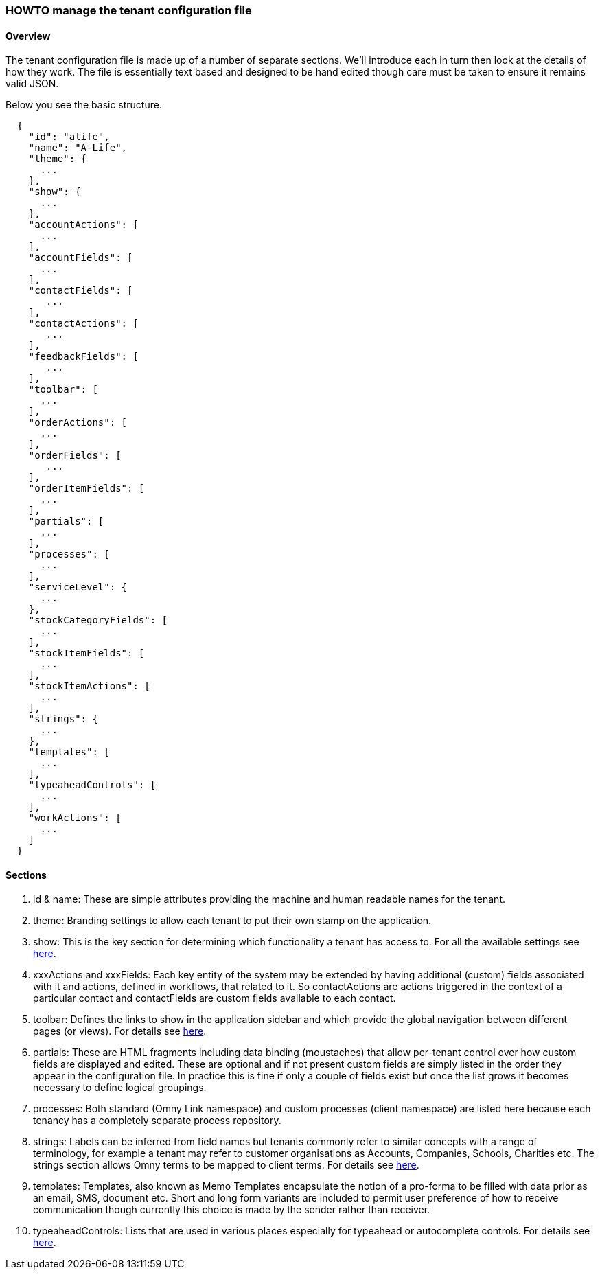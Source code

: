 [[howto-manage-tenant-config]]
=== HOWTO manage the tenant configuration file

==== Overview

The tenant configuration file is made up of a number of separate sections. 
We'll introduce each in turn then look at the details of how they work. The
file is essentially text based and designed to be hand edited though care must 
be taken to ensure it remains valid JSON.

Below you see the basic structure. 

[source,json]
--------------
  { 
    "id": "alife",
    "name": "A-Life",
    "theme": {
      ...
    },
    "show": {
      ...
    },
    "accountActions": [
      ...
    ],
    "accountFields": [
      ...
    ],
    "contactFields": [
       ...
    ],
    "contactActions": [
       ...
    ],
    "feedbackFields": [
       ...
    ],
    "toolbar": [
      ...
    ],
    "orderActions": [
      ...
    ],
    "orderFields": [
       ...
    ],
    "orderItemFields": [
      ...
    ],
    "partials": [
      ...
    ],
    "processes": [
      ...
    ],
    "serviceLevel": {
      ...
    },
    "stockCategoryFields": [
      ...
    ],
    "stockItemFields": [ 
      ...
    ],
    "stockItemActions": [
      ...
    ],
    "strings": {
      ...
    },
    "templates": [
      ...
    ],
    "typeaheadControls": [
      ...
    ],
    "workActions": [
      ...
    ]
  }
--------------

==== Sections

. id & name: These are simple attributes providing the machine and human 
readable names for the tenant.  

. theme: Branding settings to allow each tenant to put their own stamp on the 
application.

. show: This is the key section for determining which functionality a tenant 
has access to. For all the available settings see 
link:devops.html#howto-show-standard-sections[here].

. xxxActions and xxxFields: Each key entity of the system may be extended by 
having additional (custom) fields associated with it and actions, defined in 
workflows, that related to it. So contactActions are actions triggered in the 
context of a particular contact and contactFields are custom fields available 
to each contact.

. toolbar: Defines the links to show in the application sidebar and which 
provide the global navigation between different pages (or views). For details see 
link:devops.html#howto-edit-toolbar[here].

. partials: These are HTML fragments including data binding (moustaches) that 
allow per-tenant control over how custom fields are displayed and edited. These 
are optional and if not present custom fields are simply listed in the order 
they appear in the configuration file. In practice this is fine if only a couple
of fields exist but once the list grows it becomes necessary to define logical 
groupings.

. processes: Both standard (Omny Link namespace) and custom processes (client 
namespace) are listed here because each tenancy has a completely separate 
process repository.

. strings: Labels can be inferred from field names but tenants commonly refer
to similar concepts with a range of terminology, for example a tenant may refer 
to customer organisations as Accounts, Companies, Schools, Charities etc. The 
strings section allows Omny terms to be mapped to client terms. For details see 
link:devops.html#howto-edit-strings[here].

. templates: Templates, also known as Memo Templates encapsulate the notion 
of a pro-forma to be filled with data prior as an email, SMS, document etc. 
Short and long form variants are included to permit user preference of how to 
receive communication though currently this choice is made by the sender rather
than receiver.

. typeaheadControls: Lists that are used in various places especially for 
typeahead or autocomplete controls. For details see 
link:devops.html#howto-edit-lists[here].
